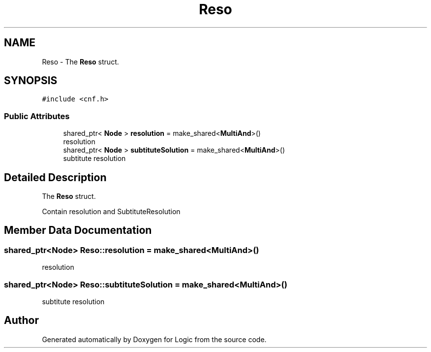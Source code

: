 .TH "Reso" 3 "Sun Nov 24 2019" "Version 1.0" "Logic" \" -*- nroff -*-
.ad l
.nh
.SH NAME
Reso \- The \fBReso\fP struct\&.  

.SH SYNOPSIS
.br
.PP
.PP
\fC#include <cnf\&.h>\fP
.SS "Public Attributes"

.in +1c
.ti -1c
.RI "shared_ptr< \fBNode\fP > \fBresolution\fP = make_shared<\fBMultiAnd\fP>()"
.br
.RI "resolution "
.ti -1c
.RI "shared_ptr< \fBNode\fP > \fBsubtituteSolution\fP = make_shared<\fBMultiAnd\fP>()"
.br
.RI "subtitute resolution "
.in -1c
.SH "Detailed Description"
.PP 
The \fBReso\fP struct\&. 

Contain resolution and SubtituteResolution 
.SH "Member Data Documentation"
.PP 
.SS "shared_ptr<\fBNode\fP> Reso::resolution = make_shared<\fBMultiAnd\fP>()"

.PP
resolution 
.SS "shared_ptr<\fBNode\fP> Reso::subtituteSolution = make_shared<\fBMultiAnd\fP>()"

.PP
subtitute resolution 

.SH "Author"
.PP 
Generated automatically by Doxygen for Logic from the source code\&.
